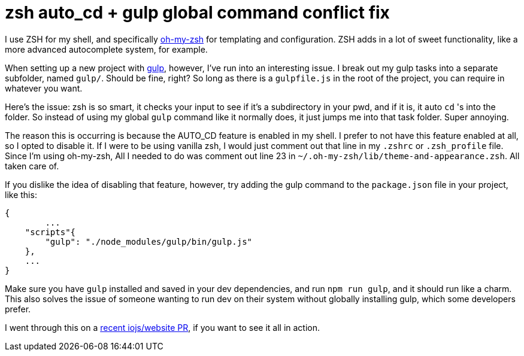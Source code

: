 # zsh auto_cd + gulp global command conflict fix

:hp-image: https://unsplash.imgix.net/38/awhCbhLqRceCdjcPQUnn_IMG_0249.jpg?q=75&fm=jpg&s=51073abaa031b2397f4f9bd55c15f716
:published_at: 2015-03-04
:hp-tags: node.js, gulp.js, zsh, oh-my-zsh, auto_cd, shell, terminal

I use ZSH for my shell, and specifically link:http://ohmyz.sh[oh-my-zsh] for templating and configuration. ZSH adds in a lot of sweet functionality, like a more advanced autocomplete system, for example.

When setting up a new project with link:http://gulpjs.com/[gulp], however, I've run into an interesting issue. I break out my gulp tasks into a separate subfolder, named `gulp/`. Should be fine, right? So long as there is a `gulpfile.js` in the root of the project, you can require in whatever you want.

Here's the issue: zsh is so smart, it checks your input to see if it's a subdirectory in your pwd, and if it is, it auto `cd` 's into the folder. So instead of using my global `gulp` command like it normally does, it just jumps me into that task folder. Super annoying.

The reason this is occurring is because the AUTO_CD feature is enabled in my shell. I prefer to not have this feature enabled at all, so I opted to disable it. If I were to be using vanilla zsh, I would just comment out that line in my `.zshrc` or `.zsh_profile` file. Since I'm using oh-my-zsh, All I needed to do was comment out line 23 in `~/.oh-my-zsh/lib/theme-and-appearance.zsh`. All taken care of. 

If you dislike the idea of disabling that feature, however, try adding the gulp command to the `package.json` file in your project, like this:

```javascript
{
	...
    "scripts"{
    	"gulp": "./node_modules/gulp/bin/gulp.js"
    },
    ...
}
```
Make sure you have `gulp` installed and saved in your dev dependencies, and run `npm run gulp`, and it should run like a charm. This also solves the issue of someone wanting to run dev on their system without globally installing gulp, which some developers prefer.

I went through this on a link:https://github.com/iojs/website/pull/265[recent iojs/website PR], if you want to see it all in action.